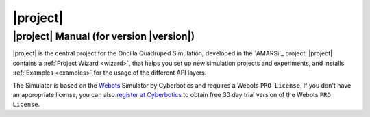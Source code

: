 .. _oncilla-sim:

===========
 |project|
===========

|project| Manual (for version |version|)
========================================

.. image:: images/oncilla-sim.png
  :width: 200px
  :align: right
  :target: _images/oncilla-sim.png

|project| is the central project for the Oncilla Quadruped Simulation, developed
in the `AMARSi`_ project.
|project| contains a :ref:`Project Wizard <wizard>`, that helps you set up new
simulation projects and experiments, and installs :ref:`Examples <examples>` for the usage
of the different API layers.

The Simulator is based on the `Webots <http://www.cyberbotics.com/overview>`_
Simulator by Cyberbotics and requires a Webots ``PRO License``. If you don't
have an appropriate license, you can also
`register at Cyberbotics <http://www.cyberbotics.com/my_account/register>`_ to
obtain free 30 day trial version of the Webots ``PRO License``.
